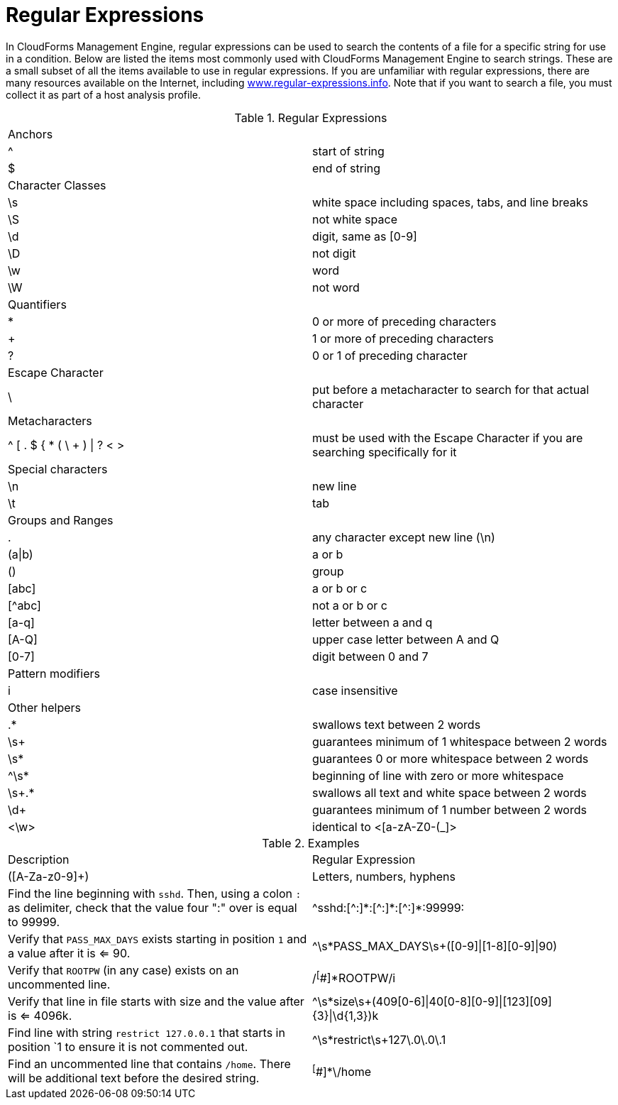 :numbered!:

[appendix]
[[_appe_regular_expressions]]
= Regular Expressions

In CloudForms Management Engine, regular expressions can be used to search the contents of a file for a specific string for use in a condition.
Below are listed the items most commonly used with CloudForms Management Engine to search strings.
These are a small subset of all the items available to use in regular expressions.
If you are unfamiliar with regular expressions, there are many resources available on the Internet, including http://www.regular-expressions.info/[www.regular-expressions.info].
Note that if you want to search a file, you must collect it as part of a host analysis profile.

.Regular Expressions
[cols="1,1", frame="all"]
|===
|

							Anchors


|

&#160;

|

							^


|

							start of string



|

							$


|

							end of string



|

							Character Classes


|

&#160;

|

							\s


|

							white space including spaces, tabs, and line breaks



|

							\S


|

							not white space



|

							\d


|

							digit, same as [0-9]



|

							\D


|

							not digit



|

							\w


|

							word



|

							\W


|

							not word



|

							Quantifiers


|

|

							*


|

							0 or more of preceding characters



|

							+


|

							1 or more of preceding characters



|

							?


|

							0 or 1 of preceding character



|

							Escape Character


|

&#160;

|

							\


|

							put before a metacharacter to search for that actual character



|

							Metacharacters


|

&#160;

|

							^ [ . $ { * ( \ + ) \| ? < >


|

							must be used with the Escape Character if you are searching specifically for it



|

							Special characters


|

&#160;

|

							\n


|

							new line



|

							\t


|

							tab



|

							Groups and Ranges


|

&#160;

|

							.


|

							any character except new line (\n)



|

							(a\|b)


|

							a or b



|

							()


|

							group



|

							[abc]


|

							a or b or c



|

							[^abc]


|

							not a or b or c



|

							[a-q]


|

							letter between a and q



|

							[A-Q]


|

							upper case letter between A and Q



|

							[0-7]


|

							digit between 0 and 7



|

							Pattern modifiers


|

&#160;

|

							i


|

							case insensitive



|

							Other helpers


|

&#160;

|

							.*


|

							swallows text between 2 words



|

							\s+


|

							guarantees minimum of 1 whitespace between 2 words



|

							\s*


|

							guarantees 0 or more whitespace between 2 words



|

							^\s*


|

							beginning of line with zero or more whitespace



|

							\s+.*


|

							swallows all text and white space between 2 words



|

							\d+


|

							guarantees minimum of 1 number between 2 words



|

							<\w>


|

							identical to <[a-zA-Z0-(_]>


|===

.Examples
[cols="1,1", frame="all"]
|===
|

							Description


|

							Regular Expression



|

							([A-Za-z0-9]+)


|

							Letters, numbers, hyphens



|

							Find the line beginning with `sshd`. Then, using a colon `:` as delimiter, check that the value four ":" over is equal to 99999.


|

							\^sshd:[^:]\*:[\^:]*:[^:]*:99999:




|

							Verify that `PASS_MAX_DAYS` exists starting in position `1` and a value after it is <= 90.


|

							^\s*PASS_MAX_DAYS\s+([0-9]\|[1-8][0-9]\|90)



|

							Verify that `ROOTPW` (in any case) exists on an uncommented line.


|

							/^[^#]*ROOTPW/i



|

							Verify that line in file starts with size and the value after is <= 4096k.


|

							^\s*size\s+(409[0-6]\|40[0-8][0-9]\|[123][09]{3}\|\d{1,3})k



|

							Find line with string `restrict 127.0.0.1` that starts in position `1 to ensure it is not commented out.


|

							^\s*restrict\s+127\.0\.0\.1



|

							Find an uncommented line that contains `/home`. There will be additional text before the desired string.


|

							^[^#]*\/home


|===



:numbered:

